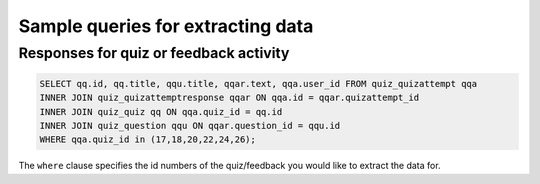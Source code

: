 Sample queries for extracting data
======================================

Responses for quiz or feedback activity
---------------------------------------------

.. code-block::

	SELECT qq.id, qq.title, qqu.title, qqar.text, qqa.user_id FROM quiz_quizattempt qqa 
	INNER JOIN quiz_quizattemptresponse qqar ON qqa.id = qqar.quizattempt_id 
	INNER JOIN quiz_quiz qq ON qqa.quiz_id = qq.id
	INNER JOIN quiz_question qqu ON qqar.question_id = qqu.id
	WHERE qqa.quiz_id in (17,18,20,22,24,26);

The ``where`` clause specifies the id numbers of the quiz/feedback you would
like to extract the data for.

